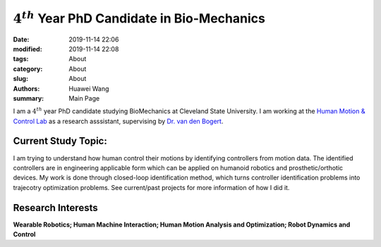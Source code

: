 :math:`4^{th}` Year PhD Candidate in Bio-Mechanics
##################################################

:date: 2019-11-14 22:06
:modified: 2019-11-14 22:08
:tags: About
:category: About
:slug: About
:authors: Huawei Wang
:summary: Main Page

I am a :math:`4^{th}` year PhD candidate studying BioMechanics at Cleveland State University. I am working at the `Human Motion & Control Lab <http://hmc.csuohio.edu/>`_ as a research asssistant, supervising by `Dr. van den Bogert <https://scholar.google.com/citations?user=laAB4ckAAAAJ&hl=en>`_.


    .. figure:: /images/MainPage/Personal_Pic1.png
	:width: 400px
	:align: center


Current Study Topic:
""""""""""""""""""""
I am trying to understand how human control their motions by identifying controllers from motion data. The identified controllers are in engineering applicable form which can be applied on humanoid robotics and prosthetic/orthotic devices. My work is done through closed-loop identification method, which turns controller identification problems into trajecotry optimization problems. See current/past projects for more information of how I did it.

Research Interests
""""""""""""""""""
**Wearable Robotics; Human Machine Interaction; Human Motion Analysis and Optimization; Robot Dynamics and Control**
